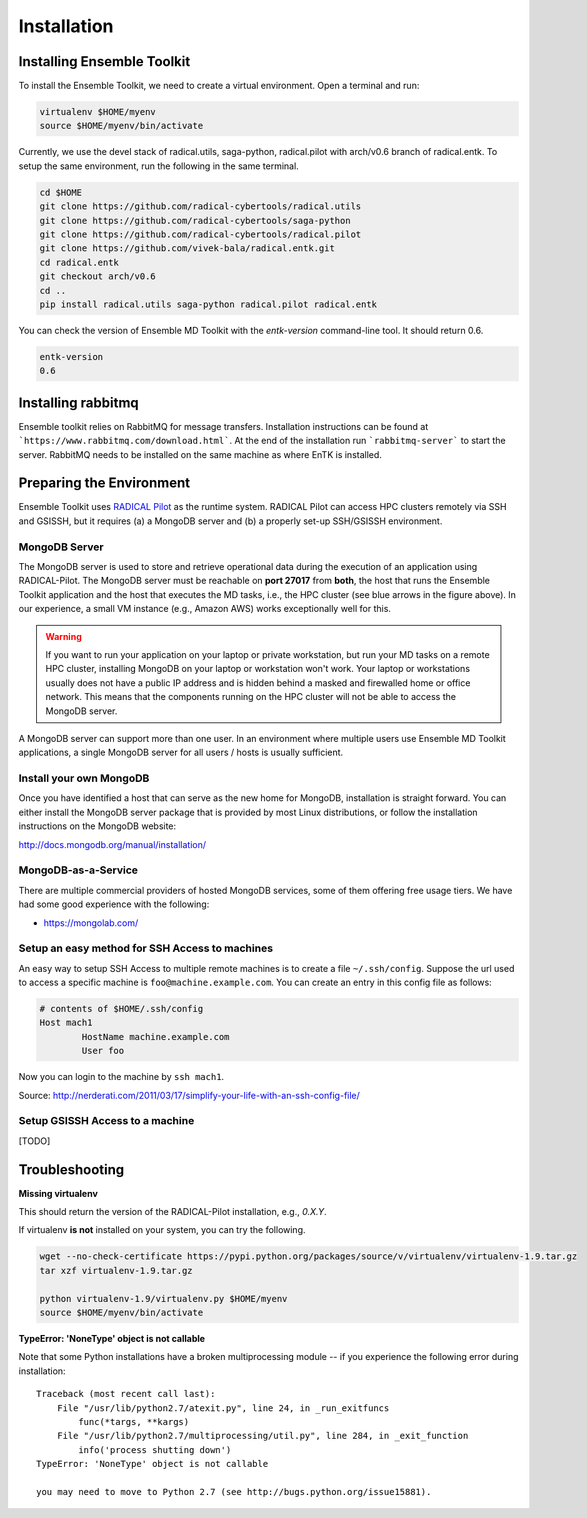 .. _installation:

************
Installation
************

Installing Ensemble Toolkit
===========================

To install the Ensemble Toolkit, we need to create a virtual environment. Open a terminal and run:

.. code-block:: bash

        virtualenv $HOME/myenv
        source $HOME/myenv/bin/activate


Currently, we use the devel stack of radical.utils, saga-python, radical.pilot with arch/v0.6 branch of radical.entk. To
setup the same environment, run the following in the same terminal.

.. code-block:: bash

        cd $HOME
        git clone https://github.com/radical-cybertools/radical.utils
        git clone https://github.com/radical-cybertools/saga-python
        git clone https://github.com/radical-cybertools/radical.pilot
        git clone https://github.com/vivek-bala/radical.entk.git
        cd radical.entk
        git checkout arch/v0.6
        cd ..
        pip install radical.utils saga-python radical.pilot radical.entk

You can check the version of Ensemble MD Toolkit with the `entk-version` command-line tool. It should return 0.6.

.. code-block:: bash

        entk-version
        0.6


Installing rabbitmq
===================

Ensemble toolkit relies on RabbitMQ for message transfers. Installation 
instructions can be found at ```https://www.rabbitmq.com/download.html```. At 
the end of the installation run ```rabbitmq-server``` to start the server. RabbitMQ needs to be installed
on the same machine as where EnTK is installed.


Preparing the Environment
===================================

Ensemble Toolkit uses `RADICAL Pilot <http://radicalpilot.readthedocs.org>`_ as the runtime system. RADICAL Pilot can 
access HPC clusters remotely via SSH and GSISSH, but it requires (a) a MongoDB server and (b) a properly set-up 
SSH/GSISSH environment.

.. figure:: figures/hosts_and_ports.png
     :width: 360pt
     :align: center
     :alt: MongoDB and SSH ports.


MongoDB Server
---------------------------------------

The MongoDB server is used to store and retrieve operational data during the
execution of an application using RADICAL-Pilot. The MongoDB server must
be reachable on **port 27017** from **both**, the host that runs the
Ensemble Toolkit application and the host that executes the MD tasks, i.e.,
the HPC cluster (see blue arrows in the figure above). In our experience,
a small VM instance (e.g., Amazon AWS) works exceptionally well for this.

.. warning:: If you want to run your application on your laptop or private
                         workstation, but run your MD tasks on a remote HPC cluster,
                         installing MongoDB on your laptop or workstation won't work.
                         Your laptop or workstations usually does not have a public IP
                         address and is hidden behind a masked and firewalled home or office
                         network. This means that the components running on the HPC cluster
                         will not be able to access the MongoDB server.

A MongoDB server can support more than one user. In an environment where
multiple users use Ensemble MD Toolkit applications, a single MongoDB server
for all users / hosts is usually sufficient.

Install your own MongoDB
----------------------------------------------------

Once you have identified a host that can serve as the new home for MongoDB,
installation is straight forward. You can either install the MongoDB
server package that is provided by most Linux distributions, or
follow the installation instructions on the MongoDB website:

http://docs.mongodb.org/manual/installation/

MongoDB-as-a-Service
----------------------------------------------

There are multiple commercial providers of hosted MongoDB services, some of them
offering free usage tiers. We have had some good experience with the following:

* https://mongolab.com/


Setup an easy method for SSH Access to machines
-----------------------------------------------

An easy way to setup SSH Access to multiple remote machines is to create a file ``~/.ssh/config``.
Suppose the url used to access a specific machine is ``foo@machine.example.com``. You can create an entry in this 
config file as follows:

.. code-block:: bash

        # contents of $HOME/.ssh/config
        Host mach1
                HostName machine.example.com
                User foo

Now you can login to the machine by ``ssh mach1``.


Source: http://nerderati.com/2011/03/17/simplify-your-life-with-an-ssh-config-file/


Setup GSISSH Access to a machine
---------------------------------

[TODO]


Troubleshooting
=======================

**Missing virtualenv**

This should return the version of the RADICAL-Pilot installation, e.g., `0.X.Y`.

If virtualenv **is not** installed on your system, you can try the following.

.. code-block:: bash

        wget --no-check-certificate https://pypi.python.org/packages/source/v/virtualenv/virtualenv-1.9.tar.gz
        tar xzf virtualenv-1.9.tar.gz

        python virtualenv-1.9/virtualenv.py $HOME/myenv
        source $HOME/myenv/bin/activate

**TypeError: 'NoneType' object is not callable**

Note that some Python installations have a broken multiprocessing module -- if you
experience the following error during installation::

    Traceback (most recent call last):
        File "/usr/lib/python2.7/atexit.py", line 24, in _run_exitfuncs
            func(*targs, **kargs)
        File "/usr/lib/python2.7/multiprocessing/util.py", line 284, in _exit_function
            info('process shutting down')
    TypeError: 'NoneType' object is not callable

    you may need to move to Python 2.7 (see http://bugs.python.org/issue15881).